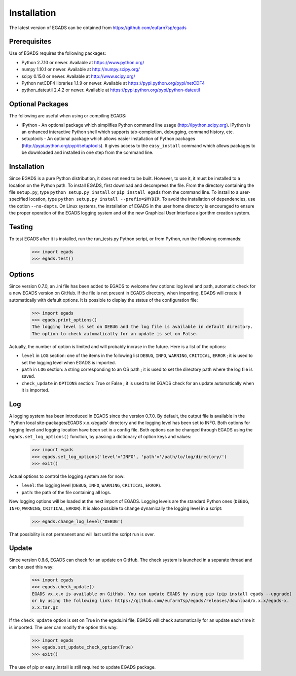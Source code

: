 =============
Installation
=============
The latest version of EGADS can be obtained from https://github.com/eufarn7sp/egads


Prerequisites
*************
Use of EGADS requires the following packages:

* Python 2.7.10 or newer. Available at https://www.python.org/
* numpy 1.10.1 or newer. Available at http://numpy.scipy.org/
* scipy 0.15.0 or newer. Available at http://www.scipy.org/
* Python netCDF4 libraries 1.1.9 or newer. Available at https://pypi.python.org/pypi/netCDF4
* python_dateutil 2.4.2 or newer. Available at https://pypi.python.org/pypi/python-dateutil


Optional Packages
*****************
The following are useful when using or compiling EGADS:

* IPython - An optional package which simplifies Python command line usage (http://ipython.scipy.org). IPython is an enhanced interactive Python shell which supports tab-completion, debugging, command history, etc. 
* setuptools - An optional package which allows easier installation of Python packages (http://pypi.python.org/pypi/setuptools). It gives access to the ``easy_install`` command which allows packages to be downloaded and installed in one step from the command line.


Installation
************
Since EGADS is a pure Python distribution, it does not need to be built. However, to use it, it must be installed to a location on the Python path. To install EGADS, first download and decompress the file. From the directory containing the file ``setup.py``, type ``python setup.py install`` or ``pip install egads`` from the command line. To install to a user-specified location, type ``python setup.py install --prefix=$MYDIR``. To avoid the installation of dependencies, use the option ``--no-depts``. On Linux systems, the installation of EGADS in the user home directory is encouraged to ensure the proper operation of the EGADS logging system and of the new Graphical User Interface algorithm creation system.


Testing
*******
To test EGADS after it is installed, run the run_tests.py Python script, or from Python, run the following commands:

   >>> import egads
   >>> egads.test()


Options
*******
Since version 0.7.0, an .ini file has been added to EGADS to welcome few options: log level and path, automatic check for a new EGADS version on GitHub. If the file is not present in EGADS directory, when importing, EGADS will create it automatically with default options. It is possible to display the status of the configuration file:

   >>> import egads
   >>> egads.print_options()
   The logging level is set on DEBUG and the log file is available in default directory.
   The option to check automatically for an update is set on False.

Actually, the number of option is limited and will probably incrase in the future. Here is a list of the options:

* ``level`` in ``LOG`` section: one of the items in the following list ``DEBUG``, ``INFO``, ``WARNING``, ``CRITICAL``, ``ERROR`` ; it is used to set the logging level when EGADS is imported.
* ``path`` in ``LOG`` section: a string corresponding to an OS path ; it is used to set the directory path where the log file is saved.
* ``check_update`` in ``OPTIONS`` section: True or False ; it is used to let EGADS check for an update automatically when it is imported.


Log
***
A logging system has been introduced in EGADS since the version 0.7.0. By default, the output file is available in the 'Python local site-packages/EGADS x.x.x/egads' directory and the logging level has been set to INFO. Both options for logging level and logging location have been set in a config file. Both options can be changed through EGADS using the ``egads.set_log_options()`` function, by passing a dictionary of option keys and values:

   >>> import egads
   >>> egads.set_log_options('level'='INFO', 'path'='/path/to/log/directory/')
   >>> exit()

Actual options to control the logging system are for now:

* ``level``: the logging level (``DEBUG``, ``INFO``, ``WARNING``, ``CRITICAL``, ``ERROR``).
* ``path``: the path of the file containing all logs.
   
New logging options will be loaded at the next import of EGADS. Logging levels are the standard Python ones (``DEBUG``, ``INFO``, ``WARNING``, ``CRITICAL``, ``ERROR``). It is also possible to change dynamically the logging level in a script:

   >>> egads.change_log_level('DEBUG')

That possibility is not permanent and will last until the script run is over.


Update
******
Since version 0.8.6, EGADS can check for an update on GitHub. The check system is launched in a separate thread and can be used this way:

   >>> import egads
   >>> egads.check_update()
   EGADS vx.x.x is available on GitHub. You can update EGADS by using pip (pip install egads --upgrade)
   or by using the following link: https://github.com/eufarn7sp/egads/releases/download/x.x.x/egads-x.
   x.x.tar.gz

If the ``check_update`` option is set on True in the egads.ini file, EGADS will check automatically for an update each time it is imported. The user can modify the option this way:

   >>> import egads
   >>> egads.set_update_check_option(True)
   >>> exit()

The use of pip or easy_install is still required to update EGADS package.






